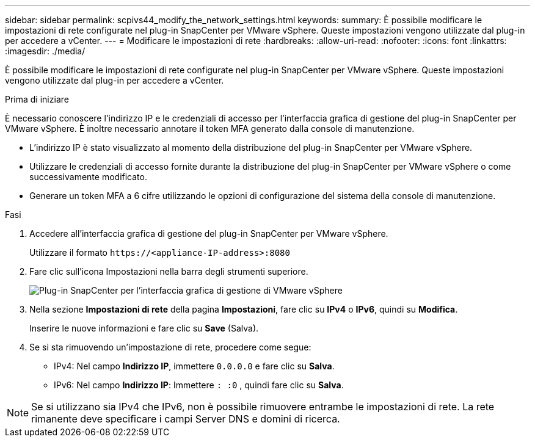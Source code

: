 ---
sidebar: sidebar 
permalink: scpivs44_modify_the_network_settings.html 
keywords:  
summary: È possibile modificare le impostazioni di rete configurate nel plug-in SnapCenter per VMware vSphere. Queste impostazioni vengono utilizzate dal plug-in per accedere a vCenter. 
---
= Modificare le impostazioni di rete
:hardbreaks:
:allow-uri-read: 
:nofooter: 
:icons: font
:linkattrs: 
:imagesdir: ./media/


[role="lead"]
È possibile modificare le impostazioni di rete configurate nel plug-in SnapCenter per VMware vSphere. Queste impostazioni vengono utilizzate dal plug-in per accedere a vCenter.

.Prima di iniziare
È necessario conoscere l'indirizzo IP e le credenziali di accesso per l'interfaccia grafica di gestione del plug-in SnapCenter per VMware vSphere. È inoltre necessario annotare il token MFA generato dalla console di manutenzione.

* L'indirizzo IP è stato visualizzato al momento della distribuzione del plug-in SnapCenter per VMware vSphere.
* Utilizzare le credenziali di accesso fornite durante la distribuzione del plug-in SnapCenter per VMware vSphere o come successivamente modificato.
* Generare un token MFA a 6 cifre utilizzando le opzioni di configurazione del sistema della console di manutenzione.


.Fasi
. Accedere all'interfaccia grafica di gestione del plug-in SnapCenter per VMware vSphere.
+
Utilizzare il formato `\https://<appliance-IP-address>:8080`

. Fare clic sull'icona Impostazioni nella barra degli strumenti superiore.
+
image:scpivs44_image31.png["Plug-in SnapCenter per l'interfaccia grafica di gestione di VMware vSphere"]

. Nella sezione *Impostazioni di rete* della pagina *Impostazioni*, fare clic su *IPv4* o *IPv6*, quindi su *Modifica*.
+
Inserire le nuove informazioni e fare clic su *Save* (Salva).

. Se si sta rimuovendo un'impostazione di rete, procedere come segue:
+
** IPv4: Nel campo *Indirizzo IP*, immettere `0.0.0.0` e fare clic su *Salva*.
** IPv6: Nel campo *Indirizzo IP*: Immettere `: :0` , quindi fare clic su *Salva*.





NOTE: Se si utilizzano sia IPv4 che IPv6, non è possibile rimuovere entrambe le impostazioni di rete. La rete rimanente deve specificare i campi Server DNS e domini di ricerca.
